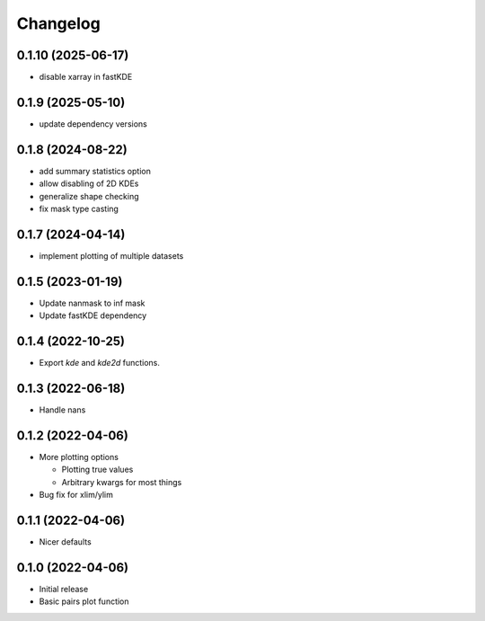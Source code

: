 Changelog
==========

0.1.10 (2025-06-17)
++++++++++++++++++
- disable xarray in fastKDE

0.1.9 (2025-05-10)
++++++++++++++++++
- update dependency versions

0.1.8 (2024-08-22)
++++++++++++++++++
- add summary statistics option
- allow disabling of 2D KDEs
- generalize shape checking
- fix mask type casting

0.1.7 (2024-04-14)
++++++++++++++++++
- implement plotting of multiple datasets 

0.1.5 (2023-01-19)
++++++++++++++++++
- Update nanmask to inf mask
- Update fastKDE dependency

0.1.4 (2022-10-25)
++++++++++++++++++
- Export `kde` and `kde2d` functions.

0.1.3 (2022-06-18)
++++++++++++++++++
- Handle nans

0.1.2 (2022-04-06)
++++++++++++++++++
- More plotting options

  - Plotting true values
  - Arbitrary kwargs for most things

- Bug fix for xlim/ylim

0.1.1 (2022-04-06)
++++++++++++++++++
- Nicer defaults

0.1.0 (2022-04-06)
++++++++++++++++++
- Initial release
- Basic pairs plot function
